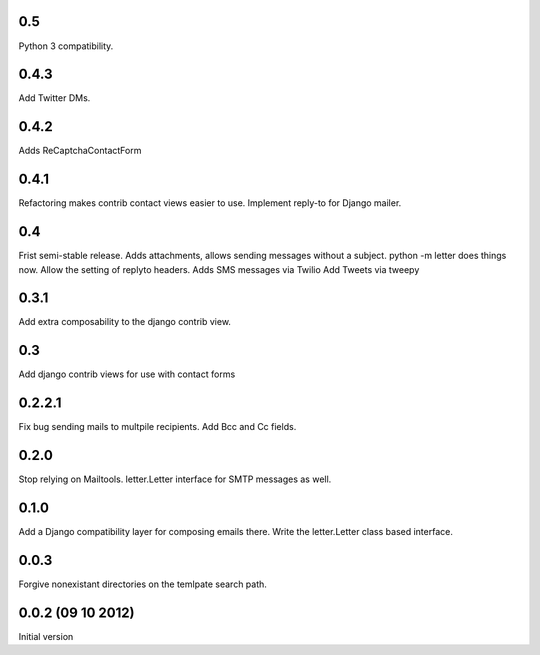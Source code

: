 0.5
+++
Python 3 compatibility.

0.4.3
+++++
Add Twitter DMs.

0.4.2
+++++

Adds ReCaptchaContactForm

0.4.1
+++++
Refactoring makes contrib contact views easier to use.
Implement reply-to for Django mailer.

0.4
+++
Frist semi-stable release.
Adds attachments, allows sending messages without a subject.
python -m letter does things now.
Allow the setting of replyto headers.
Adds SMS messages via Twilio
Add Tweets via tweepy

0.3.1
+++++
Add extra composability to the django contrib view.

0.3
+++
Add django contrib views for use with contact forms

0.2.2.1
+++++++
Fix bug sending mails to multpile recipients.
Add Bcc and Cc fields.

0.2.0
++++++++++++++++++++++++++++++
Stop relying on Mailtools.
letter.Letter interface for SMTP messages as well.

0.1.0
++++++++++++++++++
Add a Django compatibility layer for composing emails there.
Write the letter.Letter class based interface.

0.0.3
++++++++++++++++++
Forgive nonexistant directories on the temlpate search path.

0.0.2 (09 10 2012)
++++++++++++++++++

Initial version
